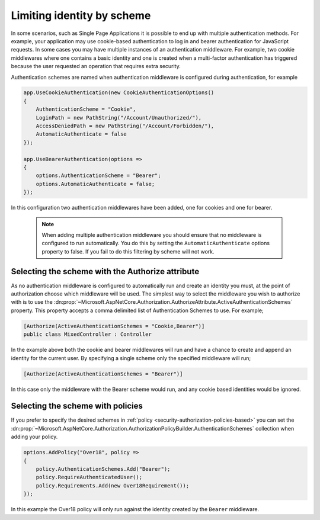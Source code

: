 .. _security-authorization-limiting-by-scheme:

Limiting identity by scheme
===========================

In some scenarios, such as Single Page Applications it is possible to end up with multiple authentication methods. For example, your application may use cookie-based authentication to log in and bearer authentication for JavaScript requests. In some cases you may have multiple instances of an authentication middleware. For example, two cookie middlewares where one contains a basic identity and one is created when a multi-factor authentication has triggered because the user requested an operation that requires extra security.

Authentication schemes are named when authentication middleware is configured during authentication, for example

.. code-block:: c#

 app.UseCookieAuthentication(new CookieAuthenticationOptions()
 {
     AuthenticationScheme = "Cookie",
     LoginPath = new PathString("/Account/Unauthorized/"),
     AccessDeniedPath = new PathString("/Account/Forbidden/"),
     AutomaticAuthenticate = false
 });
 
 app.UseBearerAuthentication(options =>
 {
     options.AuthenticationScheme = "Bearer";
     options.AutomaticAuthenticate = false;
 });

In this configuration two authentication middlewares have been added, one for cookies and one for bearer.

 .. NOTE::
  When adding multiple authentication middleware you should ensure that no middleware is configured to run automatically. You do this by setting the ``AutomaticAuthenticate`` options property to false. If you fail to do this filtering by scheme will not work.

Selecting the scheme with the Authorize attribute
-------------------------------------------------

As no authentication middleware is configured to automatically run and create an identity you must, at the point of authorization choose which middleware will be used. The simplest way to select the middleware you wish to authorize with is to use the :dn:prop:`~Microsoft.AspNetCore.Authorization.AuthorizeAttribute.ActiveAuthenticationSchemes` property. This property accepts a comma delimited list of Authentication Schemes to use. For example;

.. code-block:: c#

 [Authorize(ActiveAuthenticationSchemes = "Cookie,Bearer")]
 public class MixedController : Controller

In the example above both the cookie and bearer middlewares will run and have a chance to create and append an identity for the current user. By specifying a single scheme only the specified middleware will run;

.. code-block:: c#

    [Authorize(ActiveAuthenticationSchemes = "Bearer")]

In this case only the middleware with the Bearer scheme would run, and any cookie based identities would be ignored.

Selecting the scheme with policies
----------------------------------

If you prefer to specify the desired schemes in :ref:`policy <security-authorization-policies-based>` you can set the :dn:prop:`~Microsoft.AspNetCore.Authorization.AuthorizationPolicyBuilder.AuthenticationSchemes` collection when adding your policy.


.. code-block:: c#

 options.AddPolicy("Over18", policy =>
 {
     policy.AuthenticationSchemes.Add("Bearer");
     policy.RequireAuthenticatedUser();
     policy.Requirements.Add(new Over18Requirement());
 });

In this example the Over18 policy will only run against the identity created by the ``Bearer`` middleware.
